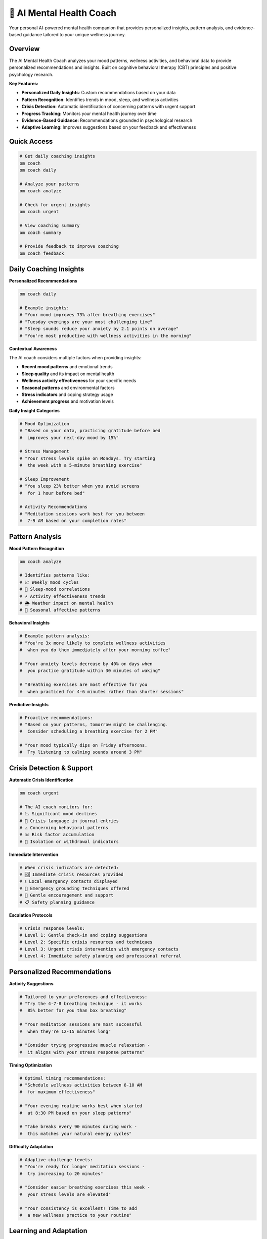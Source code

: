 🤖 AI Mental Health Coach
=========================

Your personal AI-powered mental health companion that provides personalized insights, pattern analysis, and evidence-based guidance tailored to your unique wellness journey.

Overview
--------

The AI Mental Health Coach analyzes your mood patterns, wellness activities, and behavioral data to provide personalized recommendations and insights. Built on cognitive behavioral therapy (CBT) principles and positive psychology research.

**Key Features:**

- **Personalized Daily Insights**: Custom recommendations based on your data
- **Pattern Recognition**: Identifies trends in mood, sleep, and wellness activities
- **Crisis Detection**: Automatic identification of concerning patterns with urgent support
- **Progress Tracking**: Monitors your mental health journey over time
- **Evidence-Based Guidance**: Recommendations grounded in psychological research
- **Adaptive Learning**: Improves suggestions based on your feedback and effectiveness

Quick Access
------------

.. code-block:: bash

   # Get daily coaching insights
   om coach
   om coach daily
   
   # Analyze your patterns
   om coach analyze
   
   # Check for urgent insights
   om coach urgent
   
   # View coaching summary
   om coach summary
   
   # Provide feedback to improve coaching
   om coach feedback

Daily Coaching Insights
-----------------------

**Personalized Recommendations**

.. code-block:: bash

   om coach daily
   
   # Example insights:
   # "Your mood improves 73% after breathing exercises"
   # "Tuesday evenings are your most challenging time"
   # "Sleep sounds reduce your anxiety by 2.1 points on average"
   # "You're most productive with wellness activities in the morning"

**Contextual Awareness**

The AI coach considers multiple factors when providing insights:

- **Recent mood patterns** and emotional trends
- **Sleep quality** and its impact on mental health
- **Wellness activity effectiveness** for your specific needs
- **Seasonal patterns** and environmental factors
- **Stress indicators** and coping strategy usage
- **Achievement progress** and motivation levels

**Daily Insight Categories**

.. code-block:: bash

   # Mood Optimization
   # "Based on your data, practicing gratitude before bed 
   #  improves your next-day mood by 15%"
   
   # Stress Management
   # "Your stress levels spike on Mondays. Try starting 
   #  the week with a 5-minute breathing exercise"
   
   # Sleep Improvement
   # "You sleep 23% better when you avoid screens 
   #  for 1 hour before bed"
   
   # Activity Recommendations
   # "Meditation sessions work best for you between 
   #  7-9 AM based on your completion rates"

Pattern Analysis
----------------

**Mood Pattern Recognition**

.. code-block:: bash

   om coach analyze
   
   # Identifies patterns like:
   # 📈 Weekly mood cycles
   # 🌙 Sleep-mood correlations
   # ⚡ Activity effectiveness trends
   # 🌦️ Weather impact on mental health
   # 📅 Seasonal affective patterns

**Behavioral Insights**

.. code-block:: bash

   # Example pattern analysis:
   # "You're 3x more likely to complete wellness activities 
   #  when you do them immediately after your morning coffee"
   
   # "Your anxiety levels decrease by 40% on days when 
   #  you practice gratitude within 30 minutes of waking"
   
   # "Breathing exercises are most effective for you 
   #  when practiced for 4-6 minutes rather than shorter sessions"

**Predictive Insights**

.. code-block:: bash

   # Proactive recommendations:
   # "Based on your patterns, tomorrow might be challenging. 
   #  Consider scheduling a breathing exercise for 2 PM"
   
   # "Your mood typically dips on Friday afternoons. 
   #  Try listening to calming sounds around 3 PM"

Crisis Detection & Support
---------------------------

**Automatic Crisis Identification**

.. code-block:: bash

   om coach urgent
   
   # The AI coach monitors for:
   # 📉 Significant mood declines
   # 🚨 Crisis language in journal entries
   # ⚠️ Concerning behavioral patterns
   # 📊 Risk factor accumulation
   # 🔄 Isolation or withdrawal indicators

**Immediate Intervention**

.. code-block:: bash

   # When crisis indicators are detected:
   # 🆘 Immediate crisis resources provided
   # 📞 Local emergency contacts displayed
   # 🧘 Emergency grounding techniques offered
   # 🤝 Gentle encouragement and support
   # 📋 Safety planning guidance

**Escalation Protocols**

.. code-block:: bash

   # Crisis response levels:
   # Level 1: Gentle check-in and coping suggestions
   # Level 2: Specific crisis resources and techniques
   # Level 3: Urgent crisis intervention with emergency contacts
   # Level 4: Immediate safety planning and professional referral

Personalized Recommendations
----------------------------

**Activity Suggestions**

.. code-block:: bash

   # Tailored to your preferences and effectiveness:
   # "Try the 4-7-8 breathing technique - it works 
   #  85% better for you than box breathing"
   
   # "Your meditation sessions are most successful 
   #  when they're 12-15 minutes long"
   
   # "Consider trying progressive muscle relaxation - 
   #  it aligns with your stress response patterns"

**Timing Optimization**

.. code-block:: bash

   # Optimal timing recommendations:
   # "Schedule wellness activities between 8-10 AM 
   #  for maximum effectiveness"
   
   # "Your evening routine works best when started 
   #  at 8:30 PM based on your sleep patterns"
   
   # "Take breaks every 90 minutes during work - 
   #  this matches your natural energy cycles"

**Difficulty Adaptation**

.. code-block:: bash

   # Adaptive challenge levels:
   # "You're ready for longer meditation sessions - 
   #  try increasing to 20 minutes"
   
   # "Consider easier breathing exercises this week - 
   #  your stress levels are elevated"
   
   # "Your consistency is excellent! Time to add 
   #  a new wellness practice to your routine"

Learning and Adaptation
-----------------------

**Feedback Integration**

.. code-block:: bash

   om coach feedback
   
   # Rate coaching effectiveness:
   # "How helpful was today's insight? (1-5)"
   # "Did you try the recommended breathing exercise?"
   # "What would make the coaching more useful?"

**Continuous Improvement**

.. code-block:: bash

   # The AI coach learns from:
   # ✅ Which recommendations you follow
   # 📊 Effectiveness of suggested activities
   # 💬 Your feedback and ratings
   # 📈 Changes in your wellness metrics
   # 🎯 Achievement of your goals

**Personalization Refinement**

.. code-block:: bash

   # Over time, coaching becomes more:
   # 🎯 Targeted to your specific needs
   # ⏰ Timed for your optimal moments
   # 🎨 Styled to your communication preferences
   # 📊 Data-driven based on your patterns
   # 🌱 Supportive of your growth trajectory

Evidence-Based Approach
-----------------------

**Cognitive Behavioral Therapy (CBT)**

.. code-block:: bash

   # CBT-informed coaching:
   # "Notice the connection between your thoughts 
   #  and mood - try challenging negative assumptions"
   
   # "Your mood improved when you questioned that 
   #  worry yesterday. Try the same technique today"

**Positive Psychology**

.. code-block:: bash

   # Strengths-based recommendations:
   # "Your gratitude practice is a real strength - 
   #  consider expanding it to include relationships"
   
   # "You show great resilience in your recovery 
   #  patterns. Build on this strength"

**Mindfulness-Based Interventions**

.. code-block:: bash

   # Mindfulness integration:
   # "Your awareness of emotional patterns is growing. 
   #  Try observing thoughts without judgment today"
   
   # "Practice present-moment awareness during 
   #  your morning routine for added benefit"

Coaching Effectiveness Tracking
-------------------------------

**Impact Measurement**

.. code-block:: bash

   om coach summary
   
   # Tracks coaching effectiveness:
   # 📊 Recommendation follow-through rates
   # 📈 Mood improvement after following advice
   # 🎯 Goal achievement progress
   # ⭐ User satisfaction ratings
   # 🔄 Behavioral change indicators

**Progress Visualization**

.. code-block:: bash

   # Visual progress indicators:
   # "Coaching effectiveness: 87% (↑12% this month)"
   # "Recommendations followed: 23/30 this week"
   # "Mood improvement correlation: +0.73"
   # "Crisis prevention interventions: 3 successful"

Integration with Other Features
-------------------------------

**Dashboard Integration**

.. code-block:: bash

   # Coaching insights in dashboard:
   om dashboard
   # Shows daily coaching recommendations
   # Displays pattern analysis summaries
   # Highlights urgent insights or concerns

**Gamification Integration**

.. code-block:: bash

   # Achievement-based coaching:
   # "You're 2 days away from the 'Mindful Master' 
   #  achievement. Keep up your meditation streak!"
   
   # "Your wellness level increased! This unlocks 
   #  advanced coaching insights and recommendations"

**Crisis Support Integration**

.. code-block:: bash

   # Seamless crisis support:
   # When crisis indicators detected, immediately 
   # connects to international crisis support system
   # Provides local emergency resources
   # Offers Nicky Case "Fear as Friend" wisdom

Privacy and Data Security
-------------------------

**Local Processing**

.. code-block:: bash

   # All AI analysis happens locally:
   # ✅ No data sent to external servers
   # ✅ Complete privacy protection
   # ✅ User controls all personal data
   # ✅ Offline functionality available

**Data Storage**

.. code-block:: bash

   # Coaching data location:
   ~/.om/coach_insights.json
   ~/.om/pattern_analysis.json
   ~/.om/coaching_feedback.json
   
   # All data remains on your device
   # Easy to export or delete
   # No external dependencies

Customization Options
---------------------

**Coaching Style**

.. code-block:: bash

   om coach config
   
   # Customize coaching approach:
   # 🎯 Direct and action-focused
   # 💝 Gentle and supportive
   # 📊 Data-driven and analytical
   # 🌱 Growth-oriented and encouraging
   # 🧘 Mindfulness-centered

**Insight Frequency**

.. code-block:: bash

   # Control coaching frequency:
   # Daily insights (default)
   # Weekly summaries only
   # On-demand coaching only
   # Crisis detection always active

**Focus Areas**

.. code-block:: bash

   # Prioritize coaching topics:
   # 😰 Anxiety management
   # 😔 Depression support
   # 😴 Sleep optimization
   # 🧘 Mindfulness development
   # 💪 Resilience building
   # 🎯 Goal achievement

Advanced Features
-----------------

**Predictive Modeling**

.. code-block:: bash

   # Advanced pattern prediction:
   # "Based on your patterns, you might experience 
   #  increased stress next Tuesday. Prepare with 
   #  extra self-care that day"

**Comparative Analysis**

.. code-block:: bash

   # Progress comparison:
   # "Your mood stability has improved 34% 
   #  compared to last month"
   
   # "Your coping strategy usage is 2x more 
   #  effective than when you started"

**Goal-Oriented Coaching**

.. code-block:: bash

   # Personalized goal support:
   # "To reach your sleep goal, try going to bed 
   #  15 minutes earlier based on your patterns"
   
   # "Your anxiety management goal is 78% complete. 
   #  Focus on breathing exercises this week"

Troubleshooting
---------------

**Coaching Not Helpful**

.. code-block:: bash

   # Improve coaching relevance:
   om coach feedback --rating 2 --comment "Too generic"
   om coach reset-learning  # Start fresh learning
   om coach config --style supportive  # Change approach

**Missing Insights**

.. code-block:: bash

   # Generate insights manually:
   om coach analyze --force
   om coach daily --refresh
   
   # Check data requirements:
   om coach requirements  # Shows minimum data needed

**Privacy Concerns**

.. code-block:: bash

   # Review data usage:
   om coach privacy-audit
   om coach data-location
   
   # Clear coaching data:
   om coach clear-data --confirm

Best Practices
--------------

**Effective Coaching Usage**

1. **Consistent Data Input**: Regular mood tracking improves insights
2. **Honest Feedback**: Rate coaching effectiveness to improve recommendations
3. **Follow Through**: Try recommended activities to build pattern data
4. **Regular Review**: Check weekly summaries for broader patterns
5. **Crisis Awareness**: Pay attention to urgent insights and warnings

**Integration with Professional Care**

.. code-block:: bash

   # Share insights with therapists:
   om coach report --therapist
   # Generate professional summary
   # Export pattern analysis
   # Highlight concerning trends

**Avoiding Over-Reliance**

- **Supplement, Don't Replace**: Use coaching alongside professional care
- **Trust Your Instincts**: Override AI recommendations when they don't feel right
- **Maintain Perspective**: Remember AI insights are suggestions, not commands
- **Seek Human Support**: Connect with friends, family, or professionals regularly

The AI Mental Health Coach is designed to be your supportive companion on your wellness journey, providing personalized insights while respecting your privacy and autonomy. Use it as a tool to better understand your patterns and optimize your mental health practices.

.. note::
   
   The AI Mental Health Coach uses local processing to ensure complete privacy. All analysis happens on your device, and no personal data is transmitted externally. The coaching is designed to supplement, not replace, professional mental health care.
